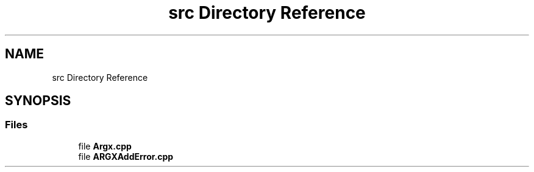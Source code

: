 .TH "src Directory Reference" 3 "Version 1.1.0-build" "Argx" \" -*- nroff -*-
.ad l
.nh
.SH NAME
src Directory Reference
.SH SYNOPSIS
.br
.PP
.SS "Files"

.in +1c
.ti -1c
.RI "file \fBArgx\&.cpp\fP"
.br
.ti -1c
.RI "file \fBARGXAddError\&.cpp\fP"
.br
.in -1c
